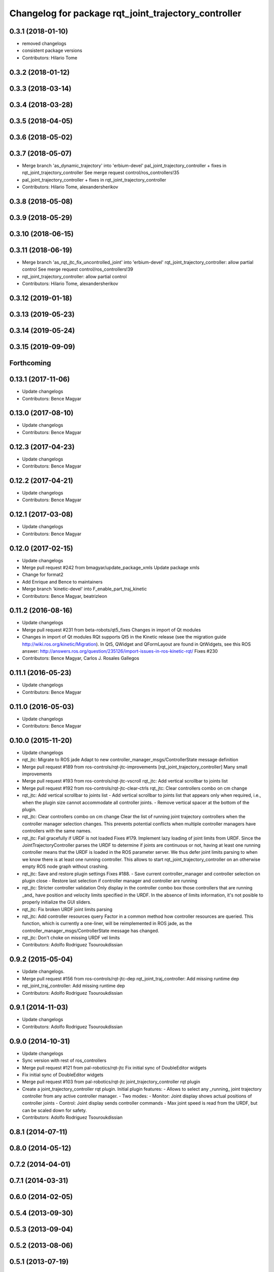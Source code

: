 ^^^^^^^^^^^^^^^^^^^^^^^^^^^^^^^^^^^^^^^^^^^^^^^^^^^^^
Changelog for package rqt_joint_trajectory_controller
^^^^^^^^^^^^^^^^^^^^^^^^^^^^^^^^^^^^^^^^^^^^^^^^^^^^^

0.3.1 (2018-01-10)
------------------
* removed changelogs
* consistent package versions
* Contributors: Hilario Tome

0.3.2 (2018-01-12)
------------------

0.3.3 (2018-03-14)
------------------

0.3.4 (2018-03-28)
------------------

0.3.5 (2018-04-05)
------------------

0.3.6 (2018-05-02)
------------------

0.3.7 (2018-05-07)
------------------
* Merge branch 'as_dynamic_trajectory' into 'erbium-devel'
  pal_joint_trajectory_controller + fixes in rqt_joint_trajectory_controller
  See merge request control/ros_controllers!35
* pal_joint_trajectory_controller + fixes in rqt_joint_trajectory_controller
* Contributors: Hilario Tome, alexandersherikov

0.3.8 (2018-05-08)
------------------

0.3.9 (2018-05-29)
------------------

0.3.10 (2018-06-15)
-------------------

0.3.11 (2018-06-19)
-------------------
* Merge branch 'as_rqt_jtc_fix_uncontrolled_joint' into 'erbium-devel'
  rqt_joint_trajectory_controller: allow partial control
  See merge request control/ros_controllers!39
* rqt_joint_trajectory_controller: allow partial control
* Contributors: Hilario Tome, alexandersherikov

0.3.12 (2019-01-18)
-------------------

0.3.13 (2019-05-23)
-------------------

0.3.14 (2019-05-24)
-------------------

0.3.15 (2019-09-09)
-------------------

Forthcoming
-----------

0.13.1 (2017-11-06)
-------------------
* Update changelogs
* Contributors: Bence Magyar

0.13.0 (2017-08-10)
-------------------
* Update changelogs
* Contributors: Bence Magyar

0.12.3 (2017-04-23)
-------------------
* Update changelogs
* Contributors: Bence Magyar

0.12.2 (2017-04-21)
-------------------
* Update changelogs
* Contributors: Bence Magyar

0.12.1 (2017-03-08)
-------------------
* Update changelogs
* Contributors: Bence Magyar

0.12.0 (2017-02-15)
-------------------
* Update changelogs
* Merge pull request #242 from bmagyar/update_package_xmls
  Update package xmls
* Change for format2
* Add Enrique and Bence to maintainers
* Merge branch 'kinetic-devel' into F_enable_part_traj_kinetic
* Contributors: Bence Magyar, beatrizleon

0.11.2 (2016-08-16)
-------------------
* Update changelogs
* Merge pull request #231 from beta-robots/qt5_fixes
  Changes in import of Qt modules
* Changes in import of Qt modules
  RQt supports Qt5 in the Kinetic release (see the migration guide
  http://wiki.ros.org/kinetic/Migration). In Qt5, QWidget and QFormLayout are
  found in QtWidgets, see this ROS answer:
  http://answers.ros.org/question/235126/import-issues-in-ros-kinetic-rqt/
  Fixes #230
* Contributors: Bence Magyar, Carlos J. Rosales Gallegos

0.11.1 (2016-05-23)
-------------------
* Update changelogs
* Contributors: Bence Magyar

0.11.0 (2016-05-03)
-------------------
* Update changelogs
* Contributors: Bence Magyar

0.10.0 (2015-11-20)
-------------------
* Update changelogs
* rqt_jtc: Migrate to ROS jade
  Adapt to new controller_manager_msgs/ControllerState message definition
* Merge pull request #189 from ros-controls/rqt-jtc-improvements
  [rqt_joint_trajectory_controller] Many small improvements
* Merge pull request #193 from ros-controls/rqt-jtc-vscroll
  rqt_jtc: Add vertical scrollbar to joints list
* Merge pull request #192 from ros-controls/rqt-jtc-clear-ctrls
  rqt_jtc: Clear controllers combo on cm change
* rqt_jtc: Add vertical scrollbar to joints list
  - Add vertical scrollbar to joints list that appears only when required,
  i.e., when the plugin size cannot accommodate all controller joints.
  - Remove vertical spacer at the bottom of the plugin.
* rqt_jtc: Clear controllers combo on cm change
  Clear the list of running joint trajectory controllers when the
  controller manager selection changes. This prevents potential conflicts when
  multiple controller managers have controllers with the same names.
* rqt_jtc: Fail gracefully if URDF is not loaded
  Fixes #179.
  Implement lazy loading of joint limits from URDF.
  Since the JointTrajectoryController parses the URDF to determine if joints are
  continuous or not, having at least one running controller means that the URDF
  is loaded in the ROS parameter server. We thus defer joint limits parsing to
  when we know there is at least one running controller.
  This allows to start rqt_joint_trajectory_controller on an otherwise empty ROS
  node graph without crashing.
* rqt_jtc: Save and restore plugin settings
  Fixes #188.
  - Save current controller_manager and controller selection on plugin close
  - Restore last selection if controller manager and controller are running
* rqt_jtc: Stricter controller validation
  Only display in the controller combo box those controllers that are running
  _and\_ have position and velocity limits specified in the URDF. In the absence
  of limits information, it's not posible to properly initialize the GUI sliders.
* rqt_jtc: Fix broken URDF joint limits parsing
* rqt_jtc: Add controller resources query
  Factor in a common method how controller resources are queried. This function,
  which is currently a one-liner, will be reimplemented in ROS jade, as the
  controller_manager_msgs/ControllerState message has changed.
* rqt_jtc: Don't choke on missing URDF vel limits
* Contributors: Adolfo Rodriguez Tsouroukdissian

0.9.2 (2015-05-04)
------------------
* Update changelogs.
* Merge pull request #156 from ros-controls/rqt-jtc-dep
  rqt_joint_traj_controller: Add missing runtime dep
* rqt_joint_traj_controller: Add missing runtime dep
* Contributors: Adolfo Rodriguez Tsouroukdissian

0.9.1 (2014-11-03)
------------------
* Update changelogs
* Contributors: Adolfo Rodriguez Tsouroukdissian

0.9.0 (2014-10-31)
------------------
* Update changelogs
* Sync version with rest of ros_controllers
* Merge pull request #121 from pal-robotics/rqt-jtc
  Fix initial sync of DoubleEditor widgets
* Fix initial sync of DoubleEditor widgets
* Merge pull request #103 from pal-robotics/rqt-jtc
  joint_trajectory_controller rqt plugin
* Create a joint_trajectory_controller rqt plugin.
  Initial plugin features:
  - Allows to select any _running\_ joint trajectory controller from any active
  controller manager.
  - Two modes:
  - Monitor: Joint display shows actual positions of controller joints
  - Control: Joint display sends controller commands
  - Max joint speed is read from the URDF, but can be scaled down for safety.
* Contributors: Adolfo Rodriguez Tsouroukdissian

0.8.1 (2014-07-11)
------------------

0.8.0 (2014-05-12)
------------------

0.7.2 (2014-04-01)
------------------

0.7.1 (2014-03-31)
------------------

0.6.0 (2014-02-05)
------------------

0.5.4 (2013-09-30)
------------------

0.5.3 (2013-09-04)
------------------

0.5.2 (2013-08-06)
------------------

0.5.1 (2013-07-19)
------------------

0.5.0 (2013-07-16)
------------------

0.4.0 (2013-06-26)
------------------
